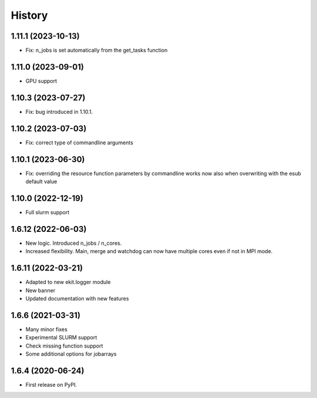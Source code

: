 .. :changelog:

History
-------

1.11.1 (2023-10-13)
+++++++++++++++++++

* Fix: n_jobs is set automatically from the get_tasks function

1.11.0 (2023-09-01)
+++++++++++++++++++

* GPU support

1.10.3 (2023-07-27)
+++++++++++++++++++

* Fix: bug introduced in 1.10.1. 

1.10.2 (2023-07-03)
+++++++++++++++++++

* Fix: correct type of commandline arguments

1.10.1 (2023-06-30)
+++++++++++++++++++

* Fix: overriding the resource function parameters by commandline works now also when overwriting with the esub default value

1.10.0 (2022-12-19)
+++++++++++++++++++

* Full slurm support

1.6.12 (2022-06-03)
+++++++++++++++++++

* New logic. Introduced n_jobs / n_cores. 

* Increased flexibility. Main, merge and watchdog can now have multiple cores even if not in MPI mode.

1.6.11 (2022-03-21)
+++++++++++++++++++

* Adapted to new ekit.logger module
* New banner
* Updated documentation with new features

1.6.6 (2021-03-31)
++++++++++++++++++

* Many minor fixes
* Experimental SLURM support
* Check missing function support
* Some additional options for jobarrays

1.6.4 (2020-06-24)
++++++++++++++++++

* First release on PyPI.

